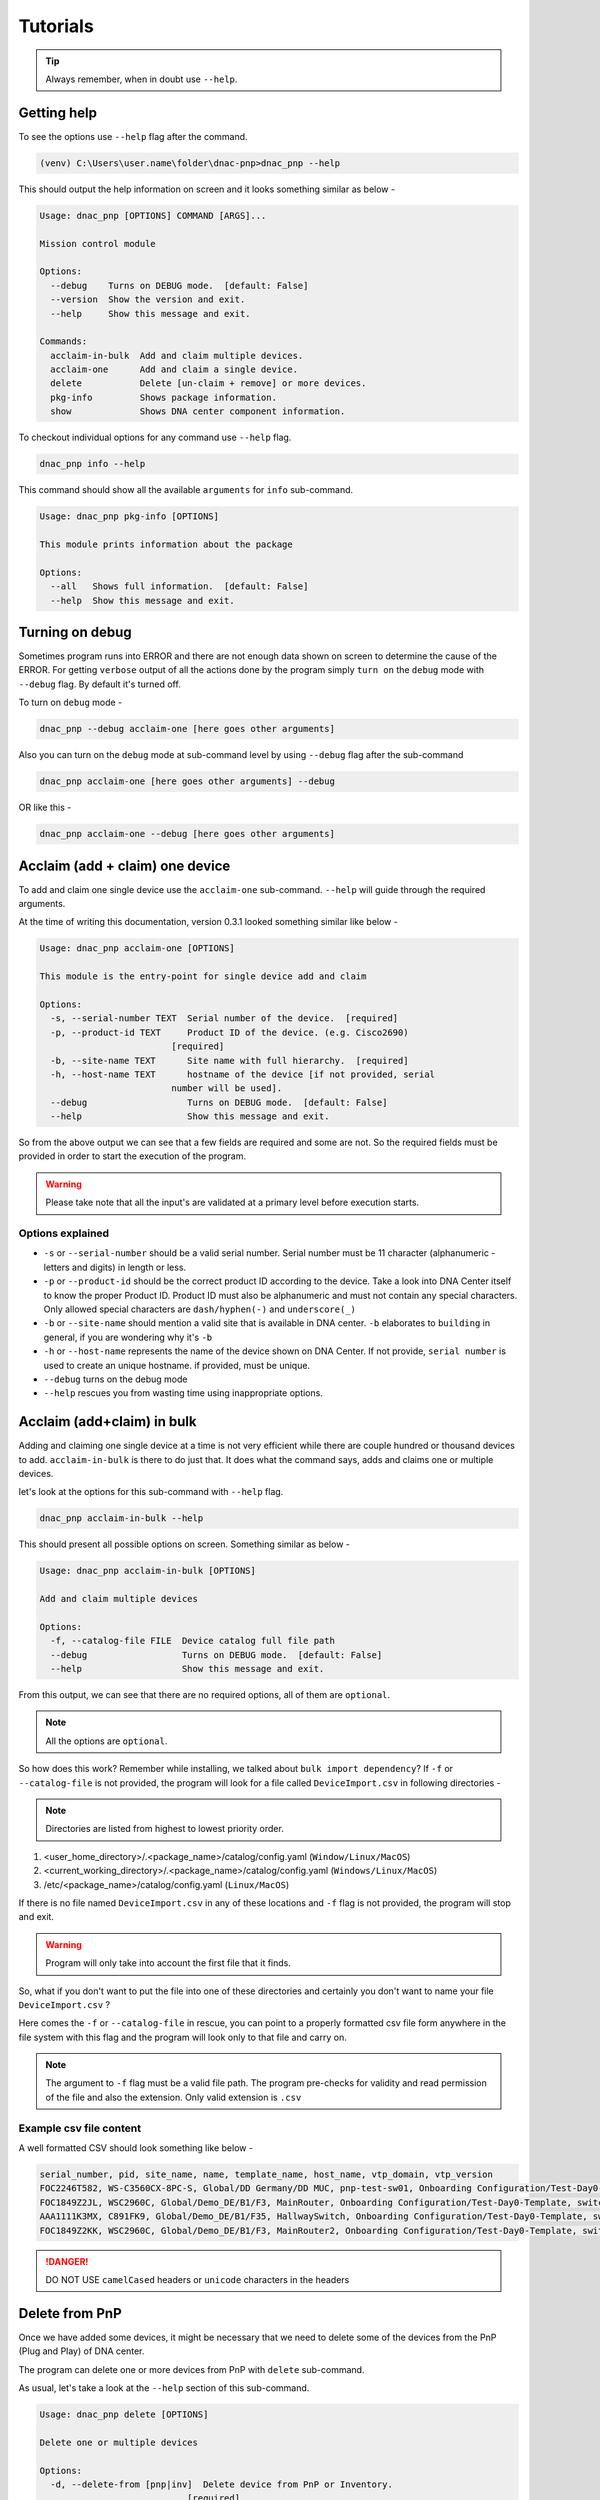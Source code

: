 Tutorials
=========

.. tip::

   Always remember, when in doubt use ``--help``.

Getting help
------------
To see the options use ``--help`` flag after the command.

.. code-block:: batch

   (venv) C:\Users\user.name\folder\dnac-pnp>dnac_pnp --help

This should output the help information on screen and it
looks something similar as below -

.. code-block:: batch

   Usage: dnac_pnp [OPTIONS] COMMAND [ARGS]...

   Mission control module

   Options:
     --debug    Turns on DEBUG mode.  [default: False]
     --version  Show the version and exit.
     --help     Show this message and exit.

   Commands:
     acclaim-in-bulk  Add and claim multiple devices.
     acclaim-one      Add and claim a single device.
     delete           Delete [un-claim + remove] or more devices.
     pkg-info         Shows package information.
     show             Shows DNA center component information.

To checkout individual options for any command use ``--help`` flag.

.. code-block:: batch

   dnac_pnp info --help

This command should show all the available ``arguments`` for ``info``
sub-command.

.. code-block:: batch

   Usage: dnac_pnp pkg-info [OPTIONS]

   This module prints information about the package

   Options:
     --all   Shows full information.  [default: False]
     --help  Show this message and exit.

Turning on debug
----------------

Sometimes program runs into ERROR and there are not enough data shown
on screen to determine the cause of the ERROR. For getting ``verbose`` output
of all the actions done by the program simply ``turn on`` the ``debug`` mode
with ``--debug`` flag. By default it's turned off.

To turn on ``debug`` mode -

.. code-block:: batch

   dnac_pnp --debug acclaim-one [here goes other arguments]

Also you can turn on the ``debug`` mode at sub-command level by using ``--debug``
flag after the sub-command

.. code-block:: batch

   dnac_pnp acclaim-one [here goes other arguments] --debug

OR like this -

.. code-block:: batch

    dnac_pnp acclaim-one --debug [here goes other arguments]

Acclaim (add + claim) one device
--------------------------------

To add and claim one single device use the ``acclaim-one`` sub-command. ``--help``
will guide through the required arguments.

At the time of writing this documentation, version 0.3.1 looked something similar
like below -

.. code-block:: batch

   Usage: dnac_pnp acclaim-one [OPTIONS]

   This module is the entry-point for single device add and claim

   Options:
     -s, --serial-number TEXT  Serial number of the device.  [required]
     -p, --product-id TEXT     Product ID of the device. (e.g. Cisco2690)
                            [required]
     -b, --site-name TEXT      Site name with full hierarchy.  [required]
     -h, --host-name TEXT      hostname of the device [if not provided, serial
                            number will be used].
     --debug                   Turns on DEBUG mode.  [default: False]
     --help                    Show this message and exit.

So from the above output we can see that a few fields are required and some are
not. So the required fields must be provided in order to start the execution
of the program.

.. warning::

   Please take note that all the input's are validated at a primary level before
   execution starts.

Options explained
^^^^^^^^^^^^^^^^^

- ``-s`` or ``--serial-number`` should be a valid serial number. Serial number
  must be 11 character (alphanumeric - letters and digits) in length or less.

- ``-p`` or ``--product-id`` should be the correct product ID according to the
  device. Take a look into DNA Center itself to know the proper Product ID. Product
  ID must also be alphanumeric and must not contain any special characters. Only
  allowed special characters are ``dash/hyphen(-)`` and  ``underscore(_)``

- ``-b`` or ``--site-name`` should mention a valid site that is available in DNA
  center. ``-b`` elaborates to ``building`` in general, if you are wondering why
  it's ``-b``

- ``-h`` or ``--host-name`` represents the name of the device shown on DNA Center.
  If not provide, ``serial number`` is used to create an unique hostname. if
  provided, must be unique.

- ``--debug`` turns on the debug mode

- ``--help`` rescues you from wasting time using inappropriate options.

Acclaim (add+claim) in bulk
---------------------------

Adding and claiming one single device at a time is not very efficient while there are
couple hundred or thousand devices to add. ``acclaim-in-bulk`` is there to do just
that. It does what the command says, adds and claims one or multiple devices.

let's look at the options for this sub-command with ``--help`` flag.

.. code-block:: batch

   dnac_pnp acclaim-in-bulk --help

This should present all possible options on screen. Something similar as below -

.. code-block:: batch

   Usage: dnac_pnp acclaim-in-bulk [OPTIONS]

   Add and claim multiple devices

   Options:
     -f, --catalog-file FILE  Device catalog full file path
     --debug                  Turns on DEBUG mode.  [default: False]
     --help                   Show this message and exit.

From this output, we can see that there are no required options, all of them are
``optional``.

.. note::

   All the options are ``optional``.

So how does this work? Remember while installing, we talked about
``bulk import dependency``? If ``-f`` or ``--catalog-file`` is not provided,
the program will look for a file called ``DeviceImport.csv`` in following directories -

.. note::

   Directories are listed from highest to lowest priority order.

1. <user_home_directory>/.<package_name>/catalog/config.yaml (``Window/Linux/MacOS``)
2. <current_working_directory>/.<package_name>/catalog/config.yaml (``Windows/Linux/MacOS``)
3. /etc/<package_name>/catalog/config.yaml (``Linux/MacOS``)

If there is no file named ``DeviceImport.csv`` in any of these locations and ``-f`` flag
is not provided, the program will stop and exit.

.. warning::

   Program will only take into account the first file that it finds.

So, what if you don't want to put the file into one of these directories and certainly
you don't want to name your file ``DeviceImport.csv`` ?

Here comes the ``-f`` or ``--catalog-file`` in rescue, you can point to a properly
formatted csv file form anywhere in the file system with this flag and the program will
look only to that file and carry on.

.. note::

   The argument to ``-f`` flag must be a valid file path. The program pre-checks for
   validity and read permission of the file and also the extension. Only valid extension
   is ``.csv``

Example csv file content
^^^^^^^^^^^^^^^^^^^^^^^^

A well formatted CSV should look something like below -

.. code-block:: shell

   serial_number, pid, site_name, name, template_name, host_name, vtp_domain, vtp_version
   FOC2246T582, WS-C3560CX-8PC-S, Global/DD Germany/DD MUC, pnp-test-sw01, Onboarding Configuration/Test-Day0-Template, switch001, vtp001, 1
   FOC1849Z2JL, WSC2960C, Global/Demo_DE/B1/F3, MainRouter, Onboarding Configuration/Test-Day0-Template, switch001, vtp001, 1
   AAA1111K3MX, C891FK9, Global/Demo_DE/B1/F35, HallwaySwitch, Onboarding Configuration/Test-Day0-Template, switch001, vtp001, 1
   FOC1849Z2KK, WSC2960C, Global/Demo_DE/B1/F3, MainRouter2, Onboarding Configuration/Test-Day0-Template, switch001, vtp001, 1

.. danger::

   DO NOT USE ``camelCased`` headers or ``unicode`` characters in the headers

Delete from PnP
---------------

Once we have added some devices, it might be necessary that we need to delete
some of the devices from the PnP (Plug and Play) of DNA center.

The program can delete one or more devices from PnP with ``delete``
sub-command.

As usual, let's take a look at the ``--help`` section of this sub-command.

.. code-block:: batch

   Usage: dnac_pnp delete [OPTIONS]

   Delete one or multiple devices

   Options:
     -d, --delete-from [pnp|inv]  Delete device from PnP or Inventory.
                               [required]
     -s, --serial-numbers TEXT    Comma separated serial numbers.
     -f, --delete-file FILE       Device delete full file path.
     --dry-run                    Dry runs the process.  [default: False]
     --debug                      Turns on DEBUG mode.  [default: False]
     --help                       Show this message and exit.

Options explained
^^^^^^^^^^^^^^^^^

- ``-d`` or ``--delete-from`` is a ``required`` option, this determines
  from where the devices associated with the provided serial numbers will
  be deleted. Only to valid choices for this option ``pnp`` which stands
  for ``plug and play`` and ``inv`` which elaborates to ``inventory``.

- ``-s`` or ``--serial-number`` is a list of comma separated serial numbers.
  The idea behind this option is to have the flexibility to delete one or
  more devices from the commandline.

  .. note::

     Serial numbers must be in comma separated format. e.g. xxxxx, yyyy etc.
     and all the serial number should be valid serial with 11 character or
     less in length

- ``-f`` or ``--delete-file`` is a full file path to a (preferably ``.txt``)
  file with serial numbers that needs to be deleted. One serial number per
  line. A sample ``delete_device.txt`` looks like below

  .. code-block:: ini

     FOC1849Z2JL
     AAA1111K3MX
     FOC1849Z2KK

  .. warning::

     Please do not put any header in ``delete`` file

- ``--dry-run`` does exactly what it says. It will only show what will be
  deleted and from where.

- ``--debug`` turns on the debug mode.

- ``--help`` shows the help options and saves the day.


Displaying DNA Center Components
--------------------------------

To display components like ``pnp`` devices or ``templates`` this software package
provides an option named ``show``. Use ``--help`` to see all the available options.

.. code-block:: shell

   dnac_pnp show --help

This should output something like below -

.. code-block:: shell

   Usage: dnac_pnp show [OPTIONS]

   Shows DNA Center component information

   Options:
     --all-pnp-devices  Shows all devices in PnP.  [default: False]
     --pnp-device TEXT  Shows [pnp] device information by serial number.
     --all-templates    Lists all available templates.  [default: False]
     --template TEXT    Shows template information by full template name
     --export-pnp FILE  Exports PnP device information to CSV
     --debug            Turns on DEBUG mode.  [default: False]
     --help             Show this message and exit.

Options explained
^^^^^^^^^^^^^^^^^

- ``--all-pnp-devices`` Lists and shows all the devices listed under pnp tab in DNA
  center. Display limit is set to ``100`` devices.
- ``--pnp-device`` shows details about a particular device based on serial number
  provided as an argument
- ``--all-templates`` shows all available templates with their project names.
- ``--template`` requires an argument of ``full template name``
  [project_name/template_name] and shows the body of the template and variables
- ``--export-pnp`` allows user to export all the listed devices under PnP tab in DNA
  center. Export limit is also bound to display limit, which is currently set to ``100``
